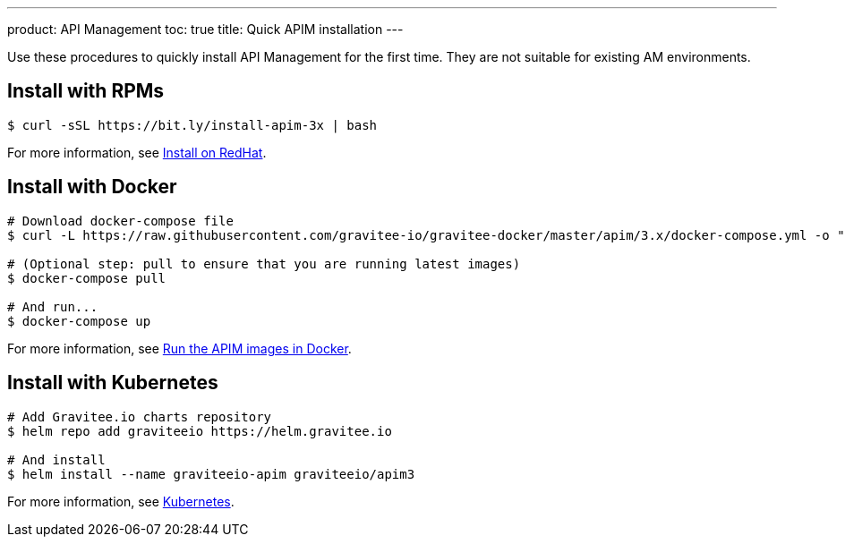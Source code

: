 ---
product: API Management
toc: true
title: Quick APIM installation
---

[[gravitee-installation-guide-quickstart]]

:page-description: Gravitee.io API Management - Installation - Quickstart
:page-keywords: Gravitee.io, API Platform, API Management, API Gateway, oauth2, openid, documentation, manual, guide, reference, api

Use these procedures to quickly install API Management for the first time. They are not suitable for existing AM environments.

== Install with RPMs

[source,shell]
....
$ curl -sSL https://bit.ly/install-apim-3x | bash
....

For more information, see link:/Guides/apim/current/installation-guide/red-hat/installation-guide-redhat-introduction.html[Install on RedHat].

== Install with Docker

[source,shell]
....
# Download docker-compose file
$ curl -L https://raw.githubusercontent.com/gravitee-io/gravitee-docker/master/apim/3.x/docker-compose.yml -o "docker-compose.yml"

# (Optional step: pull to ensure that you are running latest images)
$ docker-compose pull

# And run...
$ docker-compose up
....

For more information, see link:/Guides/apim/current/installation-guide/docker/installation-guide-docker_compose.html[Run the APIM images in Docker].

== Install with Kubernetes

[source,shell]
....
# Add Gravitee.io charts repository
$ helm repo add graviteeio https://helm.gravitee.io

# And install
$ helm install --name graviteeio-apim graviteeio/apim3
....

For more information, see link:/Guides/apim/current/installation-guide/installation-guide-kubernetes.html[Kubernetes].
